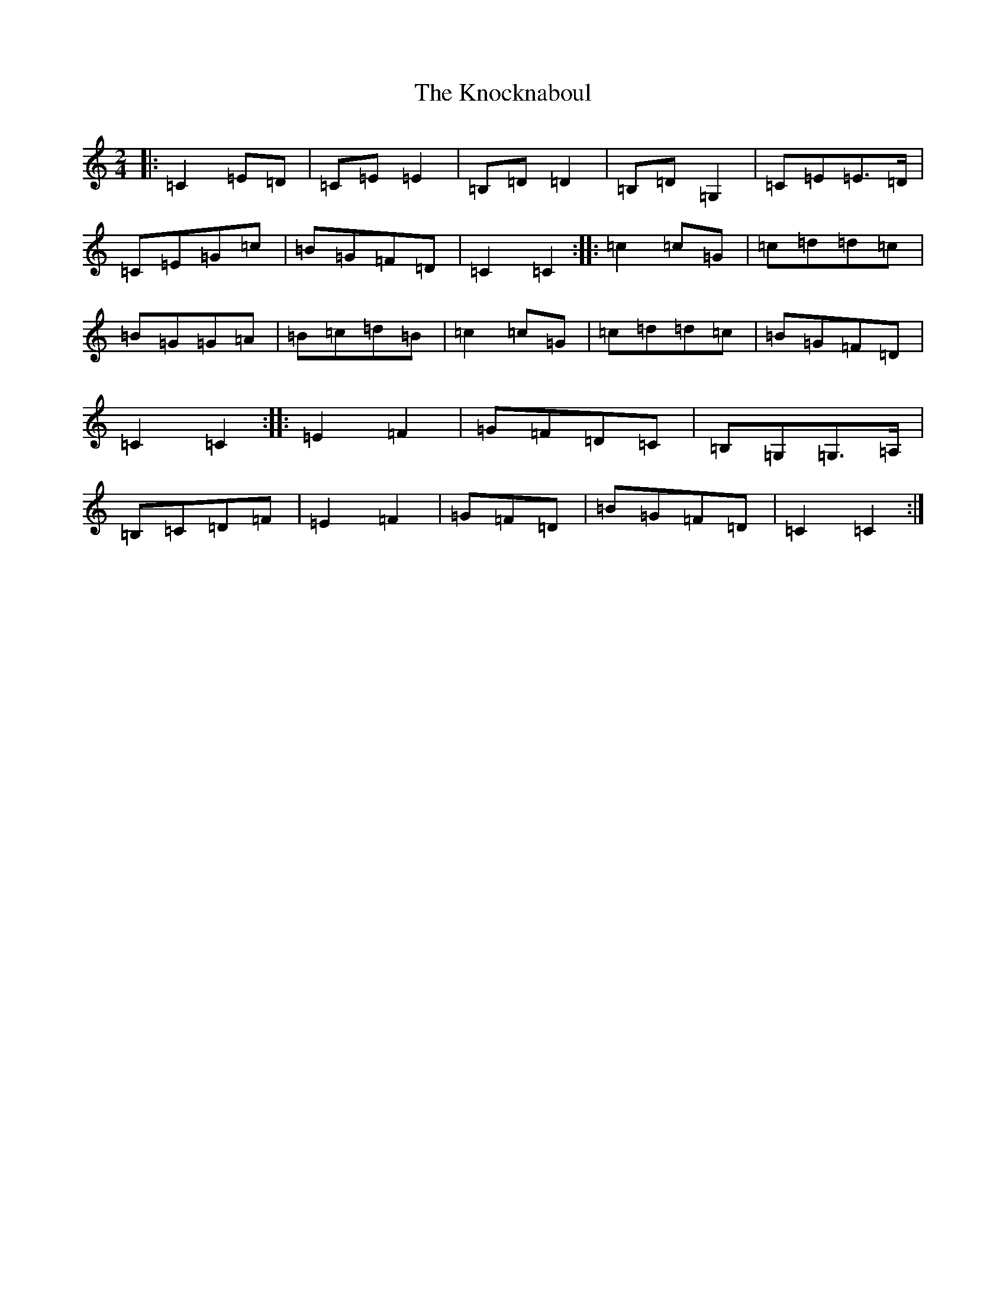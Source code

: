 X: 11680
T: Knocknaboul, The
S: https://thesession.org/tunes/3023#setting16183
Z: G Major
R: polka
M: 2/4
L: 1/8
K: C Major
|:=C2=E=D|=C=E=E2|=B,=D=D2|=B,=D=G,2|=C=E=E>=D|=C=E=G=c|=B=G=F=D|=C2=C2:||:=c2=c=G|=c=d=d=c|=B=G=G=A|=B=c=d=B|=c2=c=G|=c=d=d=c|=B=G=F=D|=C2=C2:||:=E2=F2|=G=F=D=C|=B,=G,=G,>=A,|=B,=C=D=F|=E2=F2|=G=F=D|=B=G=F=D|=C2=C2:|